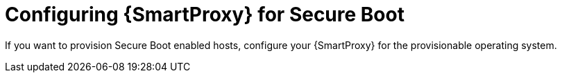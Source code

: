 [id="configuring-{smart-proxy-context}-for-secure-boot"]
= Configuring {SmartProxy} for Secure Boot

If you want to provision Secure Boot enabled hosts, configure your {SmartProxy} for the provisionable operating system.

